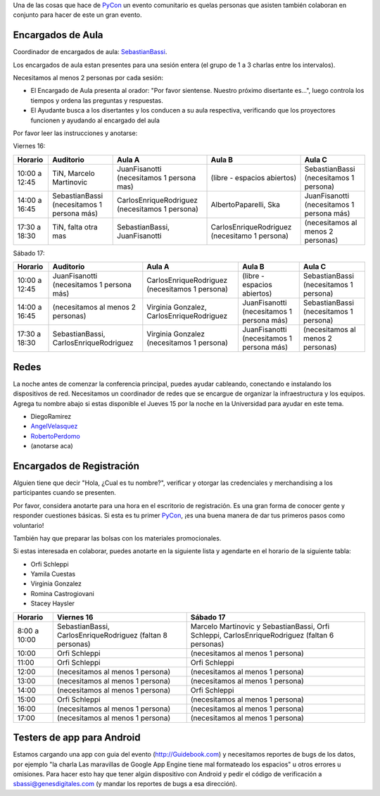 .. title: Faltan pocos dias para la conferencia y necesitamos voluntarios para algunas tareas


Una de las cosas que hace de PyCon_ un evento comunitario es quelas personas que asisten también colaboran en conjunto para hacer de este un gran evento.

Encargados de Aula
------------------

Coordinador de encargados de aula: SebastianBassi_.

Los encargados de aula estan presentes para una sesión entera (el grupo de 1 a 3 charlas entre los intervalos).

Necesitamos al menos 2 personas por cada sesión:

* El Encargado de Aula presenta al orador: "Por favor sientense. Nuestro próximo disertante es...", luego controla  los tiempos y ordena las preguntas y respuestas.

* El Ayudante busca a los disertantes y los conducen a su aula respectiva, verificando que los proyectores funcionen y ayudando al encargado del aula

Por favor leer las instrucciones y anotarse:

Viernes 16:

.. csv-table::
    :header: Horario,Auditorio,Aula A,Aula B,Aula C

    10:00 a 12:45,"TiN, Marcelo Martinovic",JuanFisanotti (necesitamos 1 persona mas),(libre - espacios abiertos),SebastianBassi (necesitamos 1 persona)
    14:00 a 16:45,SebastianBassi (necesitamos 1 persona más),CarlosEnriqueRodriguez (necesitamos 1 persona),"AlbertoPaparelli, Ska",JuanFisanotti (necesitamos 1 persona más)
    17:30 a 18:30,"TiN, falta otra mas","SebastianBassi, JuanFisanotti",CarlosEnriqueRodriguez (necesitamo 1 persona),(necesitamos al menos 2 personas)

Sábado 17:

.. csv-table::
    :header: Horario,Auditorio,Aula A,Aula B,Aula C

    10:00 a 12:45,JuanFisanotti (necesitamos 1 persona más),CarlosEnriqueRodriguez (necesitamos 1 persona),(libre - espacios abiertos),SebastianBassi (necesitamos 1 persona)
    14:00 a 16:45,(necesitamos al menos 2 personas),"Virginia Gonzalez, CarlosEnriqueRodriguez",JuanFisanotti (necesitamos 1 persona más),SebastianBassi (necesitamos 1 persona)
    17:30 a 18:30,"SebastianBassi, CarlosEnriqueRodriguez",Virginia Gonzalez (necesitamos 1 persona),JuanFisanotti (necesitamos 1 persona más),(necesitamos al menos 2 personas)

Redes
-----

La noche antes de comenzar la conferencia principal, puedes ayudar cableando, conectando e instalando los dispositivos de red.  Necesitamos un coordinador de redes que se encargue de organizar la infraestructura y los equipos. Agrega tu nombre abajo si estas disponible el Jueves 15 por la noche en la Universidad para ayudar en este tema.

* DiegoRamirez

* AngelVelasquez_

* RobertoPerdomo_

* (anotarse aca)

Encargados de Registración
--------------------------

Alguien tiene que decir "Hola, ¿Cual es tu nombre?", verificar y otorgar las credenciales y merchandising a los participantes cuando se presenten.

Por favor, considera anotarte para una hora en el escritorio de registración. Es una gran forma de conocer gente y responder cuestiones básicas. Si esta es tu primer PyCon_, ¡es una buena manera de dar tus primeros pasos como voluntario!

También hay que preparar las bolsas con los materiales promocionales.

Si estas interesada en colaborar, puedes anotarte en la siguiente lista y agendarte en el horario de la siguiente tabla:

* Orfi Schleppi

* Yamila Cuestas

* Virginia Gonzalez

* Romina Castrogiovani

* Stacey Haysler

.. csv-table::
    :header: Horario,Viernes 16,Sábado 17

    8:00 a 10:00,"SebastianBassi, CarlosEnriqueRodriguez (faltan 8 personas)","Marcelo Martinovic y SebastianBassi, Orfi Schleppi, CarlosEnriqueRodriguez (faltan 6 personas)"
    10:00,Orfi Schleppi,(necesitamos al menos 1 persona)
    11:00,Orfi Schleppi,Orfi Schleppi
    12:00,(necesitamos al menos 1 persona),(necesitamos al menos 1 persona)
    13:00,(necesitamos al menos 1 persona),(necesitamos al menos 1 persona)
    14:00,(necesitamos al menos 1 persona),Orfi Schleppi
    15:00,Orfi Schleppi,(necesitamos al menos 1 persona)
    16:00,(necesitamos al menos 1 persona),(necesitamos al menos 1 persona)
    17:00,(necesitamos al menos 1 persona),(necesitamos al menos 1 persona)

Testers de app para Android
---------------------------

Estamos cargando una app con guia del evento (http://Guidebook.com) y necesitamos reportes de bugs de los datos, por ejemplo "la charla Las maravillas de Google App Engine tiene mal formateado los espacios" u otros errores u omisiones. Para hacer esto hay que tener algún dispositivo con Android y pedir el código de verificación a `sbassi@genesdigitales.com`_ (y mandar los reportes de bugs a esa dirección).

.. ############################################################################


.. _sbassi@genesdigitales.com: mailto:sbassi@genesdigitales.com

.. _sebastianbassi: /sebastianbassi
.. _angelvelasquez: /angelvelasquez
.. _robertoperdomo: /robertoperdomo
.. _pycon: /pycon
